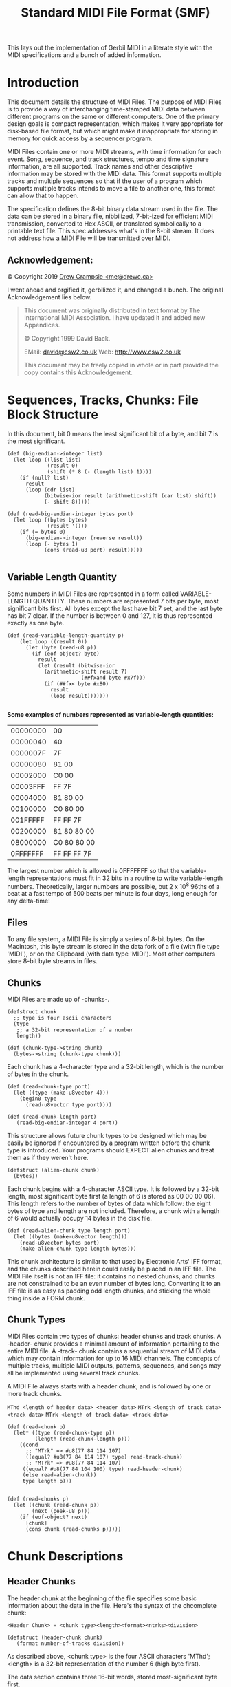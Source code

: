 #+TITLE: Standard MIDI File Format (SMF)

This lays out the implementation of Gerbil MIDI in a literate style with the
MIDI specifications and a bunch of added information.

* Introduction
   :PROPERTIES:
   :CUSTOM_ID: introduction
   :END:

This document details the structure of MIDI Files. The purpose of MIDI
Files is to provide a way of interchanging time-stamped MIDI data
between different programs on the same or different computers. One of
the primary design goals is compact representation, which makes it very
appropriate for disk-based file format, but which might make it
inappropriate for storing in memory for quick access by a sequencer
program.

MIDI Files contain one or more MIDI streams, with time information for
each event. Song, sequence, and track structures, tempo and time
signature information, are all supported. Track names and other
descriptive information may be stored with the MIDI data. This format
supports multiple tracks and multiple sequences so that if the user of a
program which supports multiple tracks intends to move a file to another
one, this format can allow that to happen.

The specification defines the 8-bit binary data stream used in the file.
The data can be stored in a binary file, nibbilized, 7-bit-ized for
efficient MIDI transmission, converted to Hex ASCII, or translated
symbolically to a printable text file. This spec addresses what's in the
 8-bit stream. It does not address how a MIDI File will be transmitted
over MIDI.


** Acknowledgement:
    :PROPERTIES:
    :CUSTOM_ID: acknowledgement
    :END:
© Copyright 2019 [[mailto:me@drewc.ca][Drew Crampsie <me@drewc.ca>]]

I went ahead and orgified it, gerbilized it, and changed a bunch. The original
Acknowledgement lies below.

#+BEGIN_QUOTE
This document was originally distributed in text format by The International
MIDI Association. I have updated it and added new Appendices.

© Copyright 1999 David Back.
 
EMail: [[mailto:david@csw2.co.uk][david@csw2.co.uk]] Web: [[http://www.csw2.co.uk/][http://www.csw2.co.uk]]

This document may be freely copied in whole or in part provided the copy
contains this Acknowledgement.
#+END_QUOTE

* Sequences, Tracks, Chunks: File Block Structure
  :PROPERTIES:
  :CUSTOM_ID: sequences-tracks-chunks-file-block-structure
  :END:

In this document, bit 0 means the least significant bit of a byte, and
bit 7 is the most significant. 

#+NAME: big-endian
#+BEGIN_SRC gerbil
  (def (big-endian->integer list)
    (let loop ((list list)
               (result 0)
               (shift (* 8 (- (length list) 1))))
      (if (null? list)
        result
        (loop (cdr list)
              (bitwise-ior result (arithmetic-shift (car list) shift))
              (- shift 8)))))

  (def (read-big-endian-integer bytes port)
    (let loop ((bytes bytes)
               (result '()))
      (if (= bytes 0)
        (big-endian->integer (reverse result))
        (loop (- bytes 1)
              (cons (read-u8 port) result)))))

#+END_SRC

** Variable Length Quantity
   :PROPERTIES:
   :CUSTOM_ID: variable-length-quantity
   :END:

Some numbers in MIDI Files are represented in a form called
VARIABLE-LENGTH QUANTITY. These numbers are represented 7 bits per byte,
most significant bits first. All bytes except the last have bit 7 set,
and the last byte has bit 7 clear. If the number is between 0 and 127,
it is thus represented exactly as one byte.

#+NAME: read-variable-length-quantity
#+BEGIN_SRC gerbil
(def (read-variable-length-quantity p)
    (let loop ((result 0))
      (let (byte (read-u8 p))
        (if (eof-object? byte)
          result
          (let (result (bitwise-ior
            (arithmetic-shift result 7)
                        (##fxand byte #x7f)))
            (if (##fx< byte #x80)
              result
              (loop result)))))))

#+END_SRC

*Some examples of numbers represented as variable-length quantities:*

| 00000000   | 00            |
| 00000040   | 40            |
| 0000007F   | 7F            |
| 00000080   | 81 00         |
| 00002000   | C0 00         |
| 00003FFF   | FF 7F         |
| 00004000   | 81 80 00      |
| 00100000   | C0 80 00      |
| 001FFFFF   | FF FF 7F      |
| 00200000   | 81 80 80 00   |
| 08000000   | C0 80 80 00   |
| 0FFFFFFF   | FF FF FF 7F   |

The largest number which is allowed is 0FFFFFFF so that the
variable-length representations must fit in 32 bits in a routine to
write variable-length numbers. Theoretically, larger numbers are
possible, but 2 x 10^{8} 96ths of a beat at a fast tempo of 500 beats
per minute is four days, long enough for any delta-time!


** Files
   :PROPERTIES:
   :CUSTOM_ID: files
   :END:

To any file system, a MIDI File is simply a series of 8-bit bytes. On
the Macintosh, this byte stream is stored in the data fork of a file
(with file type 'MIDI'), or on the Clipboard (with data type 'MIDI').
Most other computers store 8-bit byte streams in files.

** Chunks
   :PROPERTIES:
   :CUSTOM_ID: chunks
   :END:

MIDI Files are made up of -chunks-.

#+NAME: chunk-struct
#+BEGIN_SRC gerbil
  (defstruct chunk
    ;; type is four ascii characters
    (type
     ;; a 32-bit representation of a number
     length))

  (def (chunk-type->string chunk)
    (bytes->string (chunk-type chunk)))
#+END_SRC

Each chunk has a 4-character type and a 32-bit length, which is the number of
bytes in the chunk. 

#+NAME: read-chunk-length-and-type
#+BEGIN_SRC gerbil
  (def (read-chunk-type port)
    (let ((type (make-u8vector 4)))
      (begin0 type
        (read-u8vector type port))))

  (def (read-chunk-length port)
     (read-big-endian-integer 4 port))
#+END_SRC

This structure allows future chunk types to be designed
which may be easily be ignored if encountered by a program written before the
chunk type is introduced. Your programs should EXPECT alien chunks and treat
them as if they weren't here.

#+NAME: alien-chunk
#+BEGIN_SRC gerbil
  (defstruct (alien-chunk chunk)
    (bytes))
#+END_SRC

Each chunk begins with a 4-character ASCII type. It is followed by a 32-bit
length, most significant byte first (a length of 6 is stored as 00 00 00 06).
This length refers to the number of bytes of data which follow: the eight bytes
of type and length are not included. Therefore, a chunk with a length of 6 would
actually occupy 14 bytes in the disk file.

#+NAME: read-alien-chunk
#+BEGIN_SRC gerbil
  (def (read-alien-chunk type length port)
    (let ((bytes (make-u8vector length)))
      (read-u8vector bytes port)
      (make-alien-chunk type length bytes)))
#+END_SRC

This chunk architecture is similar to that used by Electronic Arts' IFF
format, and the chunks described herein could easily be placed in an IFF
file. The MIDI File itself is not an IFF file: it contains no nested
chunks, and chunks are not constrained to be an even number of bytes
long. Converting it to an IFF file is as easy as padding odd length
chunks, and sticking the whole thing inside a FORM chunk.


** Chunk Types
   :PROPERTIES:
   :CUSTOM_ID: chunk-types
   :END:

MIDI Files contain two types of chunks: header chunks and track chunks.
A -header- chunk provides a minimal amount of information pertaining to
the entire MIDI file. A -track- chunk contains a sequential stream of
MIDI data which may contain information for up to 16 MIDI channels. The
concepts of multiple tracks, multiple MIDI outputs, patterns, sequences,
and songs may all be implemented using several track chunks.

A MIDI File always starts with a header chunk, and is followed by one or
more track chunks.

~MThd <length of header data> <header data>~
~MTrk <length of track data> <track data>~
~MTrk <length of track data> <track data>~

#+NAME: read-chunk
#+BEGIN_SRC gerbil 
  (def (read-chunk p)
    (let* ((type (read-chunk-type p))
           (length (read-chunk-length p)))
      ((cond
        ;; "MTrk" => #u8(77 84 114 107)
        ((equal? #u8(77 84 114 107) type) read-track-chunk)
        ;; "MTrk" => #u8(77 84 114 107)
       ((equal? #u8(77 84 104 100) type) read-header-chunk)
       (else read-alien-chunk))
       type length p)))


  (def (read-chunks p)
    (let ((chunk (read-chunk p))
          (next (peek-u8 p)))
      (if (eof-object? next)
        [chunk]
        (cons chunk (read-chunks p)))))
#+END_SRC

* Chunk Descriptions
  :PROPERTIES:
  :CUSTOM_ID: chunk-descriptions
  :END:

  
** Header Chunks
   :PROPERTIES:
   :CUSTOM_ID: header-chunks
   :END:

The header chunk at the beginning of the file specifies some basic
information about the data in the file. Here's the syntax of the
chcomplete chunk:

#+BEGIN_SRC bnf
<Header Chunk> = <chunk type><length><format><ntrks><division>
#+END_SRC

#+NAME: header-chunk
#+BEGIN_SRC gerbil
  (defstruct (header-chunk chunk)
     (format number-of-tracks division)) 
#+END_SRC

As described above, <chunk type> is the four ASCII characters 'MThd';
<length> is a 32-bit representation of the number 6 (high byte first).

The data section contains three 16-bit words, stored most-significant
byte first.

The first word, <format>, specifies the overall organisation of the
file. Only three values of <format> are specified:

0-the file contains a single multi-channel track\\
1-the file contains one or more simultaneous tracks (or MIDI outputs) of
a sequence\\
2-the file contains one or more sequentially independent single-track
patterns

More information about these formats is provided below.

The next word, <ntrks>, is the number of track chunks in the file. It
will always be 1 for a format 0 file.

The third word, <division>, specifies the meaning of the delta-times. It
has two formats, one for metrical time, and one for time-code-based
time:

+--------+------------------------+-----------------+
| bit 15 | bits 14 thru 8         | bits 7 thru 0   |
+--------+------------------------+-----------------+
|      0 | ticks per quarter-note                   |
+--------+------------------------+-----------------+
|      1 | negative SMPTE format  | ticks per frame |
+--------+------------------------+-----------------+

If bit 15 of <division> is zero, the bits 14 thru 0 represent the number
of delta time "ticks" which make up a quarter-note. For instance, if
division is 96, then a time interval of an eighth-note between two
events in the file would be 48.

If bit 15 of <division> is a one, delta 48times in a file correspond to
subdivisions of a second, in a way consistent with SMPTE and MIDI Time
ode. Bits 14 thru 8 contain one of the four values -24, -25, -29, or
-30, corresponding to the four standard SMPTE and MIDI Time Code formats
(-29 corresponds to 30 drop frame), and represents the number of frames
per second. These negative numbers are stored in two's compliment form.
The second byte (stored positive) is the resolution within a frame:
typical values may be 4 (MIDI Time Code resolution), 8, 10, 80 (bit
resolution), or 100. This stream allows exact specifications of
time-code-based tracks, but also allows millisecond-based tracks by
specifying 25 frames/sec and a resolution of 40 units per frame. If the
events in a file are stored with a bit resolution of thirty-frame time
code, the division word would be E250 hex.


#+NAME: read-header-chunk
#+BEGIN_SRC gerbil
  (def (read-header-chunk type length p)
    (let* ((format (read-big-endian-integer 2 p))
           (number-of-tracks (read-big-endian-integer 2 p))
           (division (read-big-endian-integer 2 p)))
      ;; Also, more parameters may be added to the MThd chunk in the future: it is
      ;; important to read and honour the length, even if it is longer than 6.
      ;; We'll throw any extras away.
      (when (> length 6)
        (for ((x (in-range (- length 6))))
          (read-u8 p)))
      (make-header-chunk type length format number-of-tracks division)))

#+END_SRC

** MIDI File Formats 0,1 and 2
   :PROPERTIES:
   :CUSTOM_ID: midi-file-formats-01-and-2
   :END:

#+NAME: midi-file-struct
#+BEGIN_SRC gerbil
  (defstruct SMF-file 
    (;; a single chunk
     header
     ;; a list of chunks
     tracks))

  (def (read-SMF-file from)
    (if (port? from)
      (let ((header (read-chunk from))
            (tracks (read-chunks from)))
        (make-SMF-file header tracks))
      (call-with-input-file from read-SMF-file)))

  (def (SMF-file-track-ref file n)
    (list-ref (SMF-file-tracks file) n))

#+END_SRC

A Format 0 file has a header chunk followed by one track chunk. It is
the most interchangeable representation of data. It is very useful for a
simple single-track player in a program which needs to make synthesisers
make sounds, but which is primarily concerned with something else such
as mixers or sound effect boxes. It is very desirable to be able to
produce such a format, even if your program is track-based, in order to
work with these simple programs.

A Format 1 or 2 file has a header chunk followed by one or more track
chunks. programs which support several simultaneous tracks should be
able to save and read data in format 1, a vertically one dimensional
form, that is, as a collection of tracks. Programs which support several
independent patterns should be able to save and read data in format 2, a
horizontally one dimensional form. Providing these minimum capabilities
will ensure maximum interchangeability.

#+NAME: midi-file-struct
#+BEGIN_SRC gerbil
  (def (SMF-file-format SMF-file)
      (header-chunk-format (SMF-file-header SMF-file)))
  (def (SMF-file-number-of-tracks SMF-file)
      (header-chunk-number-of-tracks (SMF-file-header SMF-file)))
  (def (SMF-file-division SMF-file)
      (header-chunk-division (SMF-file-header SMF-file)))

#+END_SRC

In a MIDI system with a computer and a SMPTE synchroniser which uses
Song Pointer and Timing Clock, tempo maps (which describe the tempo
throughout the track, and may also include time signature information,
so that the bar number may be derived) are generally created on the
computer. To use them with the synchroniser, it is necessary to transfer
them from the computer. To make it easy for the synchroniser to extract
this data from a MIDI File, tempo information should always be stored in
the first MTrk chunk. For a format 0 file, the tempo will be scattered
through the track and the tempo map reader should ignore the intervening
events; for a format 1 file, the tempo map must be stored as the first
track. It is polite to a tempo map reader to offer your user the ability
to make a format 0 file with just the tempo, unless you can use format
1.

#+NAME: midi-file-struct
#+BEGIN_SRC gerbil
  (def (SMF-file-tempo-map SMF-file)
    (case (SMF-file-format SMF-file)
      ((0 1) 
       (for/collect ((e (track-chunk-events (SMF-file-track-ref SMF-file 0))
                        when (let ((ee (MTrk-event-event e)))
                               (or (set-tempo? ee) (time-signature? ee)))))
         e))))
#+END_SRC

All MIDI Files should specify tempo and time signature. If they don't,
the time signature is assumed to be 4/4, and the tempo 120 beats per
minute. In format 0, these meta-events should occur at least at the
beginning of the single multi-channel track. In format 1, these
meta-events should be contained in the first track. In format 2, each of
the temporally independent patterns should contain at least initial time
signature and tempo information.

Format IDs to support other structures may be defined in the future. A
program encountering an unknown format ID may still read other MTrk
chunks it finds from the file, as format 1 or 2, if its user can make
sense of them and arrange them into some other structure if appropriate.
Also, more parameters may be added to the MThd chunk in the future: it
is important to read and honour the length, even if it is longer than 6.

#+NAME: midi-status-byte?
** Track Chunks
   :PROPERTIES:
   :CUSTOM_ID: track-chunks
   :END:

The track chunks (type MTrk) are where actual song data is stored. Each
track chunk is simply a stream of MIDI events (and non-MIDI events),
preceded by delta-time values. The format for Track Chunkts (described
below) is exactly the same for all three formats (0, 1, and 2: see
"Header Chunk" above) of MIDI Files.

Here is the syntax of an MTrk chunk (the + means "one or more": at least
one MTrk event must be present):

#+BEGIN_SRC bnf
<Track Chunk> = <chunk type><length><MTrk event>+
#+END_SRC

#+NAME: track-chunk
#+BEGIN_SRC gerbil
  (defstruct (track-chunk chunk)
    (events))
#+END_SRC

#+NAME: read-track-chunk
#+BEGIN_SRC gerbil
  (def (read-track-chunk type length p)
    (let (events (read-MTrk-events p))
      (make-track-chunk type length events)))
#+END_SRC

* MTrk event 

The syntax of an MTrk event is very simple:

<MTrk event> = <delta-time><event>

#+NAME: MTrk-event
#+BEGIN_SRC gerbil
  (defstruct MTrk-event
    (delta-time event))
#+END_SRC

#+NAME: read-MTrk-events
#+BEGIN_SRC gerbil

  ;; HACK: If there's ever an invalid-event in our midi file, which hopefully
  ;; never occurs but during hacking does until I make it valid, we cannot tell
  ;; the delta-time.

  ;; So, we'll pass one over, and keep on reading.

  (def (read-MTrk-event p (delta-time #f))
   (let ((delta-time (or delta-time (read-delta-time p)))
         (event (read-event p)))
     (make-MTrk-event delta-time event)))

  (def (read-MTrk-events p (delta-time #f))
    (def (%read delta-time)
      (let* ((MTrk-event (read-MTrk-event p delta-time))
             (event (MTrk-event-event MTrk-event)))
        (if (end-of-track? event)
          [MTrk-event]
          (cons MTrk-event
                (%read (if (invalid-event? event)
                           (MTrk-event-delta-time event)
                           #f))))))
    (parameterize ((current-running-status (current-running-status)))
      (%read delta-time)))
#+END_SRC

#+BEGIN_SRC gerbil
  (defmethod {print MTrk-event}
    (lambda (self)
      (printf "MTrk Time: ~A, ~A"
              (MTrk-delta-time self)
              (with-output-to-string
                "" (lambda () {print (MTrk-event self)})))))
#+END_SRC

<delta-time> is stored as a variable-length quantity. It represents the
amount of time before the following event. If the first event in a track
occurs at the very beginning of a track, or if two events occur
simultaneously, a delta-time of zero is used. Delta-times are always
present. (Not storing delta-times of 0 requires at least two bytes for
any other value, and most delta-times aren't zero.) Delta-time is in
some fraction of a beat (or a second, for recording a track with SMPTE
times), as specified in the header chunk.

#+NAME: read-delta-time 
#+BEGIN_SRC gerbil
  (def (read-delta-time p)
    (read-variable-length-quantity p))
#+END_SRC


* <event>'s 

 There are three main types of event that can occur within a MTrk chunk - MIDI,
 SysEx and Meta. Events are not all the same size - they use as many bytes as are
 necessary to describe each specific event.

#+BEGIN_SRC bnf
 <event> = <MIDI event> | <sysex event> | <meta-event>
#+END_SRC

#+NAME:event-struct
#+BEGIN_SRC gerbil 
  (defstruct event 
   (status-byte))
#+END_SRC
 
 The first byte of the event data (often referred to as the event's status byte,
 and identifiable by their having bit 7 set) identifies the event type.

#+NAME: status-byte?
 #+BEGIN_SRC gerbil
   (def (status-byte? byte)
     (<= #x80 byte))
 #+END_SRC

#+NAME: read-event
#+BEGIN_SRC gerbil


  (def (read-event p)
    (let* ((potential-status (peek-u8 p))
           (status-byte
            ;;If the first (status) byte is less than 128 (hex 80), this implies
            ;;that running status is in effect, and that this byte is actually the
            ;;first data byte (the status carrying over from the previous MIDI
            ;;event).
            (if (not (status-byte? potential-status))
              (current-running-status)
              ;; This can only be the case if the immediately previous event was
              ;; also a MIDI event, i.e. SysEx and Meta events interrupt (clear)
              ;; running status.
              (let ((byte (read-u8 p)))
                (begin0 byte
                  (new-current-running-status! byte))))))
      (cond 
       ;; First midi
       ((midi-status-byte? status-byte)

        (read-midi-event status-byte p))
       ;; Now META
       ((= status-byte #xff)
        (read-meta-event status-byte p))
       ;; Sysex
       ((or (= status-byte #xF0)
            (= status-byte #xF7))
        (read-sysex-event status-byte p))
       ;; Else
       (else 
        (read-invalid-event status-byte p)))))
#+END_SRC
 
** Midi events (status bytes 0x8n - 0xEn)
   :PROPERTIES:
   :CUSTOM_ID: all-midi-events
   :END:

  Midi events (status bytes 0x8n - 0xEn) Corresponding to the standard Channel
  MIDI messages, i.e. where 'n' is the MIDI channel (0 - 15). This status byte
  will be followed by 1 or 2 data bytes, as is usual for the particular MIDI
  message. Any valid Channel MIDI message can be included in a MIDI file.

#+NAME: midi-status-byte?
 #+BEGIN_SRC gerbil
 (def (midi-status-byte? byte)
   (and (<= #x80 byte) (<= byte #xEF)))
 #+END_SRC

  If the first (status) byte is less than 128 (hex 80), this implies that running
  status is in effect, and that this byte is actually the first data byte (the
  status carrying over from the previous MIDI event). This can only be the case
  if the immediately previous event was also a MIDI event, i.e. SysEx and Meta
  events interrupt (clear) running status.


 #+NAME: current-running-status
 #+BEGIN_SRC gerbil 
   (def current-running-status
     (make-parameter #f))
  #+END_SRC
  
 <MIDI event> is any MIDI channel message.

#+NAME: midi-event-table
| *Hex* | *Binary* | *Data*  | *Description*                                     |      |                                    |   |
|-------+----------+---------+---------------------------------------------------+------+------------------------------------+---|
| 8x    | 1000xxxx | /nn vv/ | Note off (key is released)                        |      |                                    |   |
|       |          |         |                                                   | /nn/ | note number                        |   |
|       |          |         |                                                   | /vv/ | velocity                           |   |
| 9x    | 1001xxxx | /nn vv/ | Note on (key is pressed)                          |      |                                    |   |
|       |          |         |                                                   | /nn/ | note number                        |   |
|       |          |         |                                                   | /vv/ | velocity                           |   |
| Ax    | 1010xxxx | /nn vv/ | Key after-touch                                   |      |                                    |   |
|       |          |         |                                                   | /nn/ | note number                        |   |
|       |          |         |                                                   | /vv/ | velocity                           |   |
| Bx    | 1011xxxx | /cc vv/ | Control Change                                    |      |                                    |   |
|       |          |         |                                                   | /cc/ | controller number                  |   |
|       |          |         |                                                   | /vv/ | new value                          |   |
| Cx    | 1100xxxx | /pp/    | Program (patch) change                            |      |                                    |   |
|       |          |         |                                                   | /pp/ | new program number                 |   |
| Dx    | 1101xxxx | /cc/    | Channel after-touch                               |      |                                    |   |
|       |          |         |                                                   | /cc/ | channel number                     |   |
| Ex    | 1110xxxx | /bb tt/ | Pitch wheel change (2000H is normal or no change) |      |                                    |   |
|       |          |         |                                                   | /bb/ | bottom (least sig) 7 bits of value |   |
|       |          |         |                                                   | /tt/ | top (most sig) 7 bits of value     |   |
|-------+----------+---------+---------------------------------------------------+------+------------------------------------+---|



#+NAME: midi-events
#+BEGIN_SRC gerbil
  (defstruct (midi-event event) ())

  (def (midi-event-status midi-event)
    (bitwise-and (event-status-byte midi-event) #xF0))

  (def (midi-event-channel midi-event)
    (bitwise-and (event-status-byte midi-event) #x0F))

  (defstruct (note-off midi-event)
    (number velocity))
  (defstruct (note-on midi-event)
    (number velocity))
  (defstruct (key-aftertouch midi-event)
    (note velocity))
  (defstruct (control-change midi-event)
    (controller value))
  (defstruct (program-change midi-event)
    (number))
  (defstruct (channel-aftertouch midi-event)
    (number))
  (defstruct (pitchwheel-change midi-event)
    (bottom top))
#+END_SRC

#+NAME: read-midi-event
#+BEGIN_SRC gerbil
  (def (read-midi-event status-byte p)
    (def (two-bytes maker)
      (let* ((one (read-u8 p)) (two (read-u8 p)))
        (maker status-byte one two)))
    (case  (bitwise-and status-byte #xF0)
      ;; | 8x    | 1000xxxx | /nn vv/ | Note off (key is released)      
      ((#x80) (two-bytes make-note-off))
      ;; | 9x    | 1001xxxx | /nn vv/ | Note on (key is pressed)   
      ((#x90) (two-bytes make-note-on))
      ;; | Ax    | 1010xxxx | /nn vv/ | Key after-touch
      ((#xA0) (two-bytes make-key-aftertouch))
      ;; | Bx    | 1011xxxx | /cc vv/ | Control Change
      ((#xB0) (two-bytes make-control-change))
      ;; | Cx    | 1100xxxx | /pp/    | Program (patch) change
      ((#xC0) (make-program-change status-byte (read-u8 p)))
      ;; | Dx    | 1101xxxx | /cc/    | Channel after-touch
      ((#xD0) (make-channel-aftertouch status-byte (read-u8 p)))
      ;; | Ex    | 1110xxxx | /bb tt/ | Pitch wheel change (2000H is normal or no change)
      ((#xE0) (two-bytes make-pitchwheel-change))
      ;; ELSE no soup for you!
      (else (error (format "Not a known midi event: #x~X" status-byte)))))
#+END_SRC

** SysEx events (status bytes 0xF0 and 0xF7) 

   There are a couple of ways in which system exclusive messages can be encoded -
   as a single message (using the 0xF0 status), or split into packets (using the
   0xF7 status). The 0xF7 status is also used for sending escape sequences.

 <sysex event> is used to specify a MIDI system exclusive message, either as one
 unit or in packets, or as an "escape" to specify any arbitrary bytes to be
 transmitted. A normal complete system exclusive message is stored in a MIDI File
 in this way:

 #+BEGIN_SRC bnf
 F0 <length> <bytes to be transmitted after F0>
 #+END_SRC

 The length is stored as a variable-length quantity. It specifies the
 number of bytes which follow it, not including the F0 or the length
 itself. For instance, the transmitted message F0 43 12 00 07 F7 would be
 stored in a MIDI File as F0 05 43 12 00 07 F7. It is required to include
 the F7 at the end so that the reader of the MIDI File knows that it has
 read the entire message.

 Another form of sysex event is provided which does not imply that an F0
 should be transmitted. This may be used as an "escape" to provide for
 the transmission of things which would not otherwise be legal, including
 system realtime messages, song pointer or select, MIDI Time Code, etc.
 This uses the F7 code:

 #+BEGIN_SRC bnf
 F7 <length> <all bytes to be transmitted>
 #+END_SRC

 #+NAME: sysex-event
 #+BEGIN_SRC gerbil
   (defstruct (sysex-event event)
    (bytes))

   (def (sysex-event-length sysex-event)
     (u8vector-length bytes))
 #+END_SRC

 #+NAME: read-sysex-event
 #+BEGIN_SRC gerbil
   (def (read-sysex-event status-byte p)
     (let* ((length (read-variable-length-quantity p))
            (bytes (make-u8vector length)))
       (read-u8vector bytes p)
       (make-sysex-event status-byte bytes)))

 #+END_SRC
 Unfortunately, some synthesiser manufacturers specify that their system
 exclusive messages are to be transmitted as little packets. Each packet
 is only part of an entire syntactical system exclusive message, but the
 times they are transmitted are important. Examples of this are the bytes
 sent in a CZ patch dump, or the FB-01's "system exclusive mode" in which
 microtonal data can be transmitted. The F0 and F7 sysex events may be
 used together to break up syntactically complete system exclusive
 messages into timed packets.

 An F0 sysex event is used for the first packet in a series -- it is a
 message in which the F0 should be transmitted. An F7 sysex event is used
 for the remainder of the packets, which do not begin with F0. (Of
 course, the F7 is not considered part of the system exclusive message).

 A syntactic system exclusive message must always end with an F7, even if
 the real-life device didn't send one, so that you know when you've
 reached the end of an entire sysex message without looking ahead to the
 next event in the MIDI File. If it's stored in one complete F0 sysex
 event, the last byte must be an F7. There also must not be any
 transmittable MIDI events in between the packets of a multi-packet
 system exclusive message. This principle is illustrated in the paragraph
 below.

 Here is a MIDI File of a multi-packet system exclusive message: suppose
 the bytes F0 43 12 00 were to be sent, followed by a 200-tick delay,
 followed by the bytes 43 12 00 43 12 00, followed by a 100-tick delay,
 followed by the bytes 43 12 00 F7, this would be in the MIDI File:

 | F0 03 43 12 00            |                       |
 | 81 48                     | 200-tick delta time   |
 | F7 06 43 12 00 43 12 00   |                       |
 | 64                        | 100-tick delta time   |
 | F7 04 43 12 00 F7         |                       |

 When reading a MIDI File, and an F7 sysex event is encountered without a
 preceding F0 sysex event to start a multi-packet system exclusive
 message sequence, it should be presumed that the F7 event is being used
 as an "escape". In this case, it is not necessary that it end with an
 F7, unless it is desired that the F7 be transmitted.

  
** Meta events (status byte 0xFF)
  
 These contain additional information which would not be in the MIDI data
stream itself. E.g. TimeSig, KeySig, Tempo, TrackName, Text, Marker, Special,
EOT (End of Track) events being some of the most common.

  <meta-event> specifies non-MIDI information useful to this format or to
  sequencers, with this syntax:

 #+BEGIN_SRC bnf
 FF <type> <length> <bytes>
 #+END_SRC

 #+NAME: meta-event
 #+BEGIN_SRC gerbil
   (defstruct (meta-event event)
     (type bytes))

   (def (meta-event-length meta-event)
     (u8vector-length (meta-event-bytes meta-event)))


   ;; This is simple.
   ;; (def-event-bytes foo bar baz) => (def (foo-bar foo) (u8vector-ref foo 0))
   ;; Same thing for set!

   (defsyntax (def-meta-event-bytes stx)
     (def (%def-event-bytes name args)
     (cons 'begin  
           (for/fold (d []) (n (in-range (length args)))
             (cons* `(def (,(string->symbol (format "~A-~A" name (list-ref args n))) ,name)
                       (u8vector-ref (meta-event-bytes ,name) ,n))
                    `(def (,(string->symbol (format "~A-~A-set!" name (list-ref args n))) ,name val)
                       (u8vector-set! (meta-event-bytes ,name) ,n val))
                    d))))
     (syntax-case stx ()
       ((macro name . args)
        (let* ((n (syntax->datum #'name))
               (bs (syntax->datum #'args))
               (new-beginning (%def-event-bytes n bs)))
          (with-syntax ((begin-event (datum->syntax #'macro new-beginning)))
            #'begin-event))))) 
 #+END_SRC

 All meta-events begin with FF, then have an event type byte (which is
 always less than 128), and then have the length of the data stored as a
 variable-length quantity, and then the data itself. If there is no data,
 the length is 0. As with chunks, future meta-events may be designed
 which may not be known to existing programs, so programs must properly
 ignore meta-events which they do not recognise, and indeed should expect
 to see them. 

#+NAME: unknown-meta-event
#+BEGIN_SRC gerbil
 (defstruct (unknown-meta-event meta-event) ())
#+END_SRC

 Programs must never ignore the length of a meta-event which
 they do not recognise, and they shouldn't be surprised if it's bigger
 than expected. If so, they must ignore everything past what they know
 about. However, they must not add anything of their own to the end of
 the meta- event. 

 #+NAME: read-meta-event
 #+BEGIN_SRC gerbil
   (def (read-meta-event status-byte p)
     (let* ((type (read-u8 p))
            (length (read-variable-length-quantity p))
            (bytes (make-u8vector length)))
       (read-u8vector bytes p)
       ((case type 
          ;;Meta-event types 01 through 0F are reserved for various types of text
          ;;events, each of which meets the specification of text events:

          ;; #xFF type length text

          ((#x01 #x02 #x03 #x04 #x05 #x06 #x07 #x08
                 #x09 #x0A #x0B #x0C #x0D #x0E #x0F)
           construct-text-event)
          ((#x7F) make-sequencer-specific)
          ((#x2f) make-end-of-track)
          ((#x51) make-set-tempo)
          ((#x58) make-time-signature)
          ((#x59) make-key-signature)
        (else make-unknown-meta-event)) 
        status-byte type bytes)))

 #+END_SRC

 Sysex events and meta events cancel any running status
 which was in effect. Running status does not apply to and may not be
 used for these messages.

 #+NAME: current-running-status
 #+BEGIN_SRC gerbil 
   (def (new-current-running-status! byte)
     (current-running-status
      (if (midi-status-byte? byte) byte #f)))
  #+END_SRC
 
*** Known Meta-Events
    :PROPERTIES:
    :CUSTOM_ID: meta-events
    :END:

 A few meta-events are defined herein. It is not required for every
 program to support every meta-event.

 In the syntax descriptions for each of the meta-events a set of
 conventions is used to describe parameters of the events. The FF which
 begins each event, the type of each event, and the lengths of events
 which do not have a variable amount of data are given directly in
 hexadecimal. A notation such as dd or se, which consists of two
 lower-case letters, mnemonically represents an 8-bit value. Four
 identical lower-case letters such as wwww mnemonically refer to a 16-bit
 value, stored most-significant-byte first. Six identical lower-case
 letters such as tttttt refer to a 24-bit value, stored
 most-significant-byte first. The notation len refers to the length
 portion of the meta-event syntax, that is, a number, stored as a
 variable- length quantity, which specifies how many bytes (possibly
 text) data were just specified by the length.

 In general, meta-events in a track which occur at the same time may
 occur in any order. If a copyright event is used, it should be placed as
 early as possible in the file, so it will be noticed easily. Sequence
 Number and Sequence/Track Name events, if present, must appear at time
 0. An end-of- track event must occur as the last event in the track.


**** *FF 00 02 Sequence Number*
 This optional event, which must occur at the beginning of a track,
 before any nonzero delta-times, and before any transmittable MIDI
 events, specifies the number of a sequence. In a format 2 MIDI File, it
 is used to identify each "pattern" so that a "song" sequence using the
 Cue message can refer to the patterns. If the ID numbers are omitted,
 the sequences' locations in order in the file are used as defaults. In a
 format 0 or 1 MIDI File, which only contain one sequence, this number
 should be contained in the first (or only) track. If transfer of several
 multitrack sequences is required, this must be done as a group of format
 1 files, each with a different sequence number.

**** ~01 through 0F~ Text Events

     #+BEGIN_QUOTE
    Meta-event types 01 through 0F are reserved for various types of text
    events, each of which meets the specification of text events.
     #+END_QUOTE

***** ~01~ Text Event

  *FF 01 len text Text Event*

 #+NAME: text-meta-event
 #+BEGIN_SRC gerbil
   (defstruct (text-event meta-event) ())

   (def (text-event->string meta-event)
     (bytes->string (meta-event-bytes meta-event)))

 #+END_SRC
     
  Any amount of text describing anything. It is a good idea to put a text
  event right at the beginning of a track, with the name of the track, a
  description of its intended orchestration, and any other information
  which the user wants to put there. Text events may also occur at other
  times in a track, to be used as lyrics, or descriptions of cue points.
  The text in this event should be printable ASCII characters for maximum
  interchange. However, other character codes using the high-order bit may
  be used for interchange of files between different programs on the same
  computer which supports an extended character set. Programs on a
  computer which does not support non-ASCII characters should ignore those
  characters.

  Meta-event types 01 through 0F are reserved for various types of text
  events, each of which meets the specification of text events (above) but
  is used for a different purpose.


 #+NAME: text-meta-event
 #+BEGIN_SRC gerbil
   (def text-events
       [[01 . "Text"]
        [02 . "Copyright Notice"]
        [03 . "Sequence/Track Name"]
        [04 . "Instrument Name"]
        [05 . "Lyric"]
        [06 . "Marker"]
        [07 . "Cue Point"]])

   (def (text-event-description text-event)
     (let ((string (assoc (meta-event-type text-event) text-events eqv?)))
       (if string (cdr string) (number->string (meta-event-type text-event)))))

   (defstruct (unknown-text-event text-event) ())

   (def (construct-text-event FF type bytes)
    ((case type
       ((#x01) make-text-event)
       ((#x03) make-track-name)
       ((#x05) make-lyric)
       (else make-unknown-text-event))
     FF type bytes))
 #+END_SRC

   
***** ~02~ Copyright Notice

  *FF 02 len text Copyright Notice*
  
  Contains a copyright notice as printable ASCII text. The notice should
  contain the characters (C), the year of the copyright, and the owner of the
  copyright. If several pieces of music are in the same MIDI File, all of the
  copyright notices should be placed together in this event so that it will
  be at the beginning of the file. This event should be the first event in
  the track chunk, at time 0.

    
***** ~03~ Sequence/Track Name

       *FF 03 len text Sequence/Track Name*
     
  If in a format 0 track, or the first track in a format 1 file, the name
  of the sequence. Otherwise, the name of the track.

  #+NAME: track-name-meta-event
  #+BEGIN_SRC gerbil
   (defstruct (track-name text-event) ())
  #+END_SRC
  
  #+NAME: SMF-file-sequence-name 
  #+BEGIN_SRC gerbil
    (def (SMF-file-sequence-name SMF-file)
      (track-chunk-track-name (SMF-file-track-ref SMF-file 0)))
  #+END_SRC
  
  #+NAME: track-chunk-track-name 
  #+BEGIN_SRC gerbil
    (def (track-chunk-track-name track-chunk)
      (let (e (find (lambda (e) (track-name? (MTrk-event-event e)))
                    (track-chunk-events track-chunk)))
        (if e
          (text-event->string (MTrk-event-event e))
          #f)))
  #+END_SRC

 
***** TODO *FF 04 len text Instrument Name*\\
  A description of the type of instrumentation to be used in that track.
  May be used with the MIDI Prefix meta-event to specify which MIDI
  channel the description applies to, or the channel may be specified as
  text in the event itself.

***** ~05~ Lyric
  *FF 05 len text Lyric*
  A lyric to be sung. Generally, each syllable will be a separate lyric
  event which begins at the event's time.
#+NAME: lyric-meta-event
  #+BEGIN_SRC gerbil
(defstruct (lyric text-event) ())
  #+END_SRC
  
***** TODO *FF 06 len text Marker*\\
  Normally in a format 0 track, or the first track in a format 1 file. The
  name of that point in the sequence, such as a rehearsal letter or
  section name ("First Verse", etc.)

***** TODO *FF 07 len text Cue Point*\\
  A description of something happening on a film or video screen or stage
  at that point in the musical score ("Car crashes into house", "curtain
  opens", "she slaps his face", etc.)



**** *FF 20 01 cc MIDI Channel Prefix*
The MIDI channel (0-15) contained in this event may be used to associate
a MIDI channel with all events which follow, including System exclusive
and meta-events. This channel is "effective" until the next normal MIDI
event (which contains a channel) or the next MIDI Channel Prefix
meta-event. If MIDI channels refer to "tracks", this message may be put
into a format 0 file, keeping their non-MIDI data associated with a
track. This capability is also present in Yamaha's ESEQ file format.

**** ~2F~ End of Track

 *FF 2F 00 End of Track*
 
This event is not optional. It is included so that an exact ending point
may be specified for the track, so that an exact length is defined,
which is necessary for tracks which are looped or concatenated.

 #+NAME: end-of-track-meta-event
 #+BEGIN_SRC gerbil
   (defstruct (end-of-track meta-event) ())
 #+END_SRC

**** ~51~ Set Tempo (in microseconds per MIDI quarter-note)

*FF 51 03 tttttt Set Tempo (in microseconds per MIDI quarter-note)*

 This event indicates a tempo change. Another way of putting
 "microseconds per quarter-note" is "24ths of a microsecond per MIDI
 clock". Representing tempos as time per beat instead of beat per time
 allows absolutely exact long-term synchronisation with a time-based sync
 protocol such as SMPTE time code or MIDI time code. The amount of
 accuracy provided by this tempo resolution allows a four-minute piece at
 120 beats per minute to be accurate within 500 usec at the end of the
 piece. Ideally, these events should only occur where MIDI clocks would
 be located -- this convention is intended to guarantee, or at least
 increase the likelihood, of compatibility with other synchronisation
 devices so that a time signature/tempo map stored in this format may
 easily be transferred to another device.
 
#+NAME: set-tempo-meta-event
 #+BEGIN_SRC gerbil
  (defstruct (set-tempo meta-event) ())

  (def (set-tempo-microseconds meta-event)
    (def (big-endian->integer list)
      (let loop ((list list)
                 (result 0)
                 (shift (* 8 (- (length list) 1))))
        (if (null? list)
          result
          (loop (cdr list)
                (bitwise-ior result (arithmetic-shift (car list) shift))
                (- shift 8)))))
    (big-endian->integer
     (u8vector->list (meta-event-bytes meta-event))))
 #+END_SRC


**** *FF 54 05 hr mn se fr ff SMPTE Offset*
This event, if present, designates the SMPTE time at which the track
chunk is supposed to start. It should be present at the beginning of the
track, that is, before any nonzero delta-times, and before any
transmittable MIDI events. the hour must be encoded with the SMPTE
format, just as it is in MIDI Time Code. In a format 1 file, the SMPTE
Offset must be stored with the tempo map, and has no meaning in any of
the other tracks. The ff field contains fractional frames, in 100ths of
a frame, even in SMPTE-based tracks which specify a different frame
subdivision for delta-times.


**** ~58~ Time Signature*

*FF 58 04 nn dd cc bb Time Signature*

The time signature is expressed as four numbers. nn and dd represent the
numerator and denominator of the time signature as it would be notated.
The denominator is a negative power of two: 2 represents a quarter-note,
3 represents an  eighth-note, etc. The cc parameter expresses the number
of MIDI clocks in a metronome click. The bb parameter expresses the
number of notated 32nd-notes in a MIDI quarter-note (24 MIDI clocks).
This was added because there are already multiple programs which allow a
user to specify that what MIDI thinks of as a quarter-note (24 clocks)
is to be notated as, or related to in terms of, something else.

#+NAME: time-signature-meta-event
#+BEGIN_SRC gerbil
  (defstruct (time-signature meta-event) ())

  (def-meta-event-bytes time-signature
    numerator denominator pulses-per-quarter 32nd-per-click)

  (def (time-signature-beats time-signature)
    (time-signature-numerator time-signature))

  (def (time-signature-bars time-signature)
    (denominator (expt 2 (* (time-signature-denominator time-signature) -1))))
#+END_SRC

Therefore, the complete event for 6/8 time, where the metronome clicks
every three eighth-notes, but there are 24 clocks per quarter-note, 72
to the bar, would be (in hex):

FF 58 04 06 03 24 08

That is, 6/8 time (8 is 2 to the 3rd power, so this is 06 03), 36 MIDI
clocks per dotted-quarter (24 hex!), and eight notated 32nd-notes per
quarter-note.



**** ~59~  sf mi Key Signature*

#+NAME: key-signature-meta-event
#+BEGIN_SRC gerbil
  (defstruct (key-signature meta-event) ())

  (def-meta-event-bytes key-signature
    displacement MI)

  (def key-signature-info
    '((7 "7 sharps" "C#" "A#")
      (6 "6 sharps" "F#" "D#")
      (5 "5 sharps" "B" "G#")
      (4 "4 sharps" "E" "C#")
      (3 "3 sharps" "A" "F#")
      (2 "2 sharps" "D" "B")
      (1 "1 sharp" "G" "E")
      (0 "" "C" "A")
      (-1 "1 flat" "F" "D")
      (-2 "2 flats" "Bb" "G")
      (-3 "3 flats" "Eb" "C")
      (-4 "4 flats" "Ab" "F")
      (-5 "5 flats" "Db" "Bb")
      (-6 "6 flats" "Gb" "Eb")
      (-7 "7 flats" "Cb" "Ab")))

  (def (key-signature-notation ks)
    (let (i (assoc (key-signature-displacement ks) key-signature-info eqv?))
      (cadr i)))

  (def (key-signature-note ks)
    (let (i (assoc (key-signature-displacement ks) key-signature-info eqv?))
      ((if (= (key-signature-MI ks) 0)
         caddr
         cadddr) i)))

  (def (key-signature-type ks)
    (if (= (key-signature-MI ks) 0)
      "Major"
      "Minor"))

#+END_SRC

 *FF 59 02 sf mi Key Signature*
sf = -7: 7 flats\\
sf = -1: 1 flat\\
sf = 0: key of C\\
sf = 1: 1 sharp\\
sf = 7: 7 sharps\\

mi = 0: major key\\
mi = 1: minor key\\

**** ~7F~ Sequencer Specific Meta-Event

 
 *FF 7F len data Sequencer Specific Meta-Event*

 #+NAME: sequencer-specific-meta-event
 #+BEGIN_SRC gerbil
   (defstruct (sequencer-specific meta-event) ())
 #+END_SRC
 Special requirements for particular sequencers may use this event type:
  the first byte or bytes of data is a manufacturer ID (these are one
  byte, or if the first byte is 00, three bytes). As with MIDI System
  Exclusive, manufacturers who define something using this meta-event
  should publish it so that others may be used by a sequencer which elects
  to use this as its only file format; sequencers with their established
  feature-specific formats should probably stick to the standard features
  when using this format.



  
** Invalid SMF events

  Note that the status bytes associated with System Common messages (0xF1 to
  0xF6 inclusive) and System Real Time messages (0xF8 to 0xFE inclusive) are not
  valid within a MIDI file. Generally none of these messages are relevant within
  a MIDI file, though for the rare occasion when you do need to include one, it
  should be embedded within a SysEx escape sequence.

  The main differences between the contents of a MIDI file and a live stream of
  MIDI data (i.e. flowing along a MIDI cable) are :

  In MIDI files, all events have an associated delta time value. In a MIDI data
  stream, events happen when they are received. System Common messages (0xF1 to
  0xF6 inclusive) and System Real Time messages (0xF8 to 0xFE inclusive) cannot
  normally occur within a MIDI file (though see escape sequences). As mentioned
  above, within a MIDI file the System Reset status byte (0xFF) is used to
  signify a Meta event, hence Meta events are only found in MIDI files. 



#+NAME: invalid-event
#+BEGIN_SRC gerbil
  (defstruct (invalid-event event)
   (bytes))
#+END_SRC

#+NAME: read-invalid-event
#+BEGIN_SRC gerbil
(def (read-invalid-event status p)
    (def (%read-bytes)
      (let ((next (peek-u8 p)))
        (if (and (not (eof-object? next))
                 (not (status-byte? next)))
          (let ((byte (read-u8 p)))
            (cons byte (%read-bytes)))
          [])))
    (let ((bytes (%read-bytes)))
      (make-invalid-event status (list->u8vector (%read-bytes)))))
#+END_SRC

#+NAME: track-event
#+BEGIN_SRC gerbil
  (defstruct (invalid-event track-event)
   (status bytes))

  (def (read-unknown-track-event time status p)
    (def (%read-bytes)
      (let ((next (peek-u8 p)))
        (if (and (not (eof-object? next))
                 (not (status-byte? next)))
          (let ((byte (read-u8 p)))
            (cons byte (%read-bytes)))
          [])))
    (let ((bytes (%read-bytes)))
      (make-unknown-track-event time status (list->u8vector (%read-bytes)))))


  (defmethod {print unknown-track-event}
    (lambda (self)
      (printf "Unknown ~X ~A ~%"
              (unknown-track-event-status self)
              (unknown-track-event-bytes self))))
#+END_SRC

#+NAME: midi-event
#+BEGIN_SRC gerbil
  (defstruct (midi-event event) ())

  (def (midi-event-status midi-event)
    )(bitwise-and (event-status-byte midi-event) #xF0)

  (def (midi-event-channel midi-event)
    (bitwise-and (event-status-byte midi-event) #x0F))

  (defstruct (note-off midi-event)
    (number velocity))
  (defstruct (note-on midi-event)
    (number velocity))
  (defstruct (key-aftertouch midi-event)
    (note velocity))
  (defstruct (control-change midi-event)
    (controller value))
  (defstruct (program-change midi-event)
    (number))
  (defstruct (channel-aftertouch midi-event)
    (number))
  (defstruct (pitchwheel-change midi-event)
    (bottom top))

  (def (read-midi-event status-byte p)
    (def (two-bytes maker)
      (let* ((one (read-u8 p)) (two (read-u8 p)))
        (maker status-byte one two)))
      (case  (bitwise-and status-byte #xF0)
        ;; | 8x    | 1000xxxx | /nn vv/ | Note off (key is released)      
        ((#x80) (two-bytes make-note-off))
        ;; | 9x    | 1001xxxx | /nn vv/ | Note on (key is pressed)   
        ((#x90) (two-bytes make-note-on))
        ;; | Ax    | 1010xxxx | /nn vv/ | Key after-touch
        ((#xA0) (two-bytes make-key-aftertouch))
        ;; | Bx    | 1011xxxx | /cc vv/ | Control Change
        ((#xB0) (two-bytes make-control-change))
        ;; | Cx    | 1100xxxx | /pp/    | Program (patch) change
        ((#xC0) (make-patch-change status-byte (read-u8)))
        ;; | Dx    | 1101xxxx | /cc/    | Channel after-touch
        ((#xD0) (make-channel-aftertouch status-byte (read-u8)))
        ;; | Ex    | 1110xxxx | /bb tt/ | Pitch wheel change (2000H is normal or no change)
        ((#xE0) (two-bytes make-pitch-wheel-change))
        (else (error (format "Not a known midi event: #x~X" status-byte)))))

  
  (def (read-midi-event delta-time p)
    (let* ((status (peek-u8 p))
           (status
            (begin (when (>= status #x80)
                     (current-running-status (read-u8 p)))
                   (current-running-status))))
      (cond ((between-or-=? #x80 status #x8F)
              (let* ((n (read-u8 p))
                     (v (read-u8 p)))
                (make-note-off delta-time status n v)))
            ((between-or-=? #x90 status #x9F)
              (let* ((n (read-u8 p))
                     (v (read-u8 p)))
                (make-note-on delta-time status n v)))
            ((between-or-=? #xA0 status #xAF)
             (let* ((n (read-u8 p))
                    (v (read-u8 p)))
               (make-key-aftertouch delta-time status n v)))
            ((between-or-=? #xB0 status #xBF)
             (let* ((n (read-u8 p))
                    (v (read-u8 p)))
               (make-control-change delta-time status n v)))
            ((between-or-=? #xC0 status #xCF)
             (let* ((pp (read-u8 p)))
               (make-patch-change delta-time status pp)))
             ((between-or-=? #xD0 status #xDF)
              (let* ((cc (read-u8 p)))
                (make-channel-aftertouch delta-time status cc)))
              ((between-or-=? #xE0 status #xEF)
               (let* ((bb (read-u8 p))
                      (tt (read-u8 p)))
                (make-pitch-wheel-change delta-time status bb tt)))
            (else (error (format "Not a known midi event: #x~X" status))))))







#+END_SRC
* Testing Midi Files

To make sure our reader works, it must be tested, and we have bug spray at the
ready. This may also serve as a good example of how to use this library. We
shall see.

#+BEGIN_SRC gerbil
  (import :drewc/midi/SMF-test)

  (def (list-test-files (path "

#+END_SRC
#+NAME: global-test-file
#+BEGIN_SRC gerbil
  (def test-path "~/.gerbil/pkg/github.com/drewc/gerbil-midi/test/")


  (def (find-test-midi-files (path test-path) (ext ".mid"))
    (def (%fdir type f)
      (let (t (file-info-type (file-info f)))
        (if (equal? t type)
          f
          #f)))
    (def paths (map (cut path-expand <> path) (directory-files path)))
    (def files (filter (cut %fdir 'regular <>) paths))
    (def directories (filter (cut %fdir 'directory <>) paths))

    (apply append (filter (lambda (file) (equal? ext (path-extension file))) files)
           (map find-test-midi-files directories)))

  

  (def global-test-file (car (find-midi-test-files))
#+END_SRC

#+NAME: test-SMF-file
#+BEGIN_SRC gerbil
  (def (test-SMF-file (file global-test-file) (print? #t))
    (def SMF-file (read-SMF-file file))
    (def SMF-header (SMF-file-header SMF-file))

    (def (e? test e)
      (test (MTrk-event-event e)))

    ;;; We should have the same number of tracks as we were given.
    (test> (length (SMF-file-tracks SMF-file))
           => (header-chunk-number-of-tracks SMF-header))

    ;;; I'd love to see an alien chunk in our massive collection!
    (for ((t (SMF-file-tracks SMF-file)))
      (test> (not (alien-chunk? t)) => #t))


    (begin0 SMF-file
      (printf "Midi File ~A, format ~A, ~A tracks, Sequence name ~A~%"
              (path-strip-directory file)
              (SMF-file-format SMF-file)
              (SMF-file-number-of-tracks SMF-file)
              (SMF-file-sequence-name SMF-file))
      (for (n (in-range (SMF-file-number-of-tracks SMF-file)))
        (let* ((track (SMF-file-track-ref SMF-file n))
               (meta (filter (cut e? meta-event? <>)
                             (track-chunk-events track)))
               (sysex (filter (cut e? sysex-event? <>)
                              (track-chunk-events track)))
               (midi (filter (cut e? midi-event? <>)
                             (track-chunk-events track)))
               (invalid (filter (cut e? invalid-event? <>)
                                (track-chunk-events track))))
          (test> (null? invalid) =? #t
                 "Invalid Events ~A" invalid)


          (when print? (printf "--- Track ~A : ~A ----~%"
                               n (track-chunk-track-name track))
                (printf "~A Midi Events," (length midi))
                (printf "~A Sysex Events~%" (length sysex))
                (map print-event meta))))))

#+END_SRC

#+NAME: test-import
#+BEGIN_SRC gerbil
  (import :drewc/midi/reader 
          :drewc/midi/chunks
          :drewc/midi/events
          :drewc/midi/SMF
          :std/error
          :gerbil/gambit/os
          :gerbil/gambit
          :std/iter 
          :std/format
          :std/sugar
          :std/generic)
#+END_SRC


** Sequencer

I mean. c'mon, the entire reason behind this library is to make/play a sequence
of MIDI events. For testing, it will be fun.

This is a Format 0 file, with lyrics.
#+NAME: test-sequence 
#+BEGIN_SRC gerbil
  (def global-test-sequence-SMF-file "~/src/gerbil-midi/test/sultans/DIRE STRAITS.Sultans of swing K.mid")

#+END_SRC


#+NAME: test-sequence 
#+BEGIN_SRC gerbil 
  (def (delta-time-in-seconds delta-time microseconds-per-quarter-note ticks-per-quarter-note)
    (let* ((seconds-per-quarter-note (/ microseconds-per-quarter-note 1000000))
           (seconds-per-tick (/ seconds-per-quarter-note ticks-per-quarter-note)))
      (* delta-time seconds-per-tick)))

  (def (test-sequence (file global-test-sequence-SMF-file))
    (def SMF-file (test-SMF-file file #f))
    (def (e? test e) (test (MTrk-event-event e)))
    (def track0 (SMF-file-track-ref SMF-file 0))
    (def events (track-chunk-events track0))
    (def timesig (MTrk-event-event (find (cut e? time-signature? <>) events)))
    (def set-tempo (MTrk-event-event (find (cut e? set-tempo? <>) events)))

    (for ((l events))
      (let (wait (delta-time-in-seconds
                  (MTrk-event-delta-time l)
                  (set-tempo-microseconds set-tempo)
                  (header-chunk-division (SMF-file-header SMF-file))))
        (thread-sleep! wait)
        (if (lyric? (MTrk-event-event l))
          (printf "~1,5F: ~A~%" wait
                  (text-event->string (MTrk-event-event l)))
        
          (printf ".")))))
#+END_SRC
** The REPL is useful! 

#+BEGIN_SRC gerbil
  (for ((i '(:drewc/midi/events :drewc/midi/chunks  :drewc/midi/reader  :drewc/midi/SMF :drewc/midi/SMF-test))) (eval `(reload ,i)) (eval `(import ,i)))
#+END_SRC

#+BEGIN_SRC gerbil
(def (test-SMF-file (file global-test-file))
   

#+END_SRC
#+BEGIN_SRC gerbil
  (def global-test-file "~/src/gerbil-midi/test/By Joe Cocker - With A Little Help From My Friends.kar")
#+END_SRC
#+BEGIN_SRC gerbil
  (def global-test-file "~/src/gerbil-midi/test/By Joe Cocker - With A Little Help From My Friends.kar")
#+END_SRC

#+BEGIN_SRC gerbil
  (def global-test-file "/home/user/src/gerbil-midi/test/Dire Straits - Sultans Of Swing.kar")
#+END_SRC

A  ~test>~ macro will make it better.


#+NAME: test-macro
#+BEGIN_SRC gerbil 
  (defrules test> ()
    ((_ form => value format-args ...)
     (let ((expected value)
           (f 'form)
           (evaled form)
           (args (list format-args ...)))
       (if (equal? expected evaled)
         evaled
         (error (apply format (if (null? args)
                                (list "Test Failed ~A gave ~A,  != ~A" form evaled expected)
                                (if (null? (cdr args))
                                  (list (car args) form evaled expected)
                                  args))))))))
#+END_SRC

** Header Chunk

 Putting it all together, we have the following.
#+NAME: test-header-chunk
#+BEGIN_SRC gerbil
  (def (print-header-chunk chunk)
    (printf "Header Format ~A, ~A tracks, ~A division"
            (header-chunk-format chunk)
            (header-chunk-number-of-tracks chunk)
            (header-chunk-division chunk)))

  
  (def (test-header-chunk (file global-test-file))
    (print-header-chunk (test-read-header-chunk file))
    (test-read-first-file-chunk file)
    (test-second-chunk-is-track))

#+END_SRC

 First things first, we'll test the read on its own. We know the format must be
 0, 1, or 2, the type "MThd", and the length 6.

#+NAME: test-header-chunk
 #+BEGIN_SRC gerbil
   (def (test-read-header-chunk (file global-test-file))
     "=> header-chunk"
     (call-with-input-file file 
       (lambda (p)
       (let* ((type (read-chunk-type p))
              (length (read-chunk-length p))
              (header (read-header-chunk type length p))
              (format (header-chunk-format header)))
         (begin0 header
           (test> type => #u8(77 84 104 100))
           (test> length => 6)
           (test> (case format
                    ((0 1 2) #t)
                    (else #f))
                  => #t "Header Format is ~A, not 0, 1 or 2" format))))))
 #+END_SRC

 Beyond that, the very first chunk in a file must be a header chunk. Since we can
 read all chunks using one function, we'll make sure of that, and do the same tests.

#+NAME: test-header-chunk
 #+BEGIN_SRC gerbil 
   (def (test-read-first-file-chunk (file global-test-file))
     "=> header-chunk"
     (let (chunk (call-with-input-file file read-chunk))
           (begin0 chunk 
             (test> (header-chunk? chunk) => #t)  
             (test> (chunk-type->string chunk) => "MThd")
             (test> (chunk-length chunk) => 6)
             (test> (case (header-chunk-format chunk)
                      ((0 1 2) #t)
                      (else #f))
                    => #t
                    "Header Format is ~A, not 0, 1 or 2" (header-chunk-format chunk)))))
 #+END_SRC

Finally, for all MIDI files, the second chunk should start with "MTrk".

#+NAME: test-header-chunk
#+BEGIN_SRC gerbil
  (def (test-second-chunk-is-track (file global-test-file))
    "=> \"MTrk\" "
    (call-with-input-file file
      (lambda (p)
        (read-chunk p)
        (let (label 
               (bytes->string
                (list->u8vector (for/collect ((_ (in-range 4)))
                                  (read-u8 p)))))
          (begin0 label
            (test> label => "MTrk"))))))
#+END_SRC


** Track Chunks

#+NAME: test-read-chunks
#+BEGIN_SRC gerbil 
  (def (test-read-chunks (file global-test-file))
      "=> track-chunk"
      (call-with-input-file file
        (lambda (p)
          (printf "Testing File ~A " file)
          ;; header
          (print-header-chunk (read-chunk p))
          ;; first track
          (read-chunks p))))
#+END_SRC

** Aliens!
#+BEGIN_SRC gerbil
  (def (test-read-first-and-second-chunks-as-aliens (file "~/src/gerbil-midi/test/MIDI_sample.mid"))
    (call-with-input-file file
      (lambda (p)
        (let* ((type (read-chunk-type p))
               (length (read-chunk-length p))
               (header-chunk (read-alien-chunk type length p))
               (type (read-chunk-type p))
               (length (read-chunk-length p))
               (track-chunk (read-alien-chunk type length p)))

          ;; The first is always a header chunk of length 6
          (test> (chunk-type->string header-chunk) => "MThd")
          (test> (chunk-length header-chunk) => 6)
          (test> (u8vector-length (alien-chunk-bytes header-chunk))
                 => (chunk-length header-chunk))


          (test> (chunk-type->string track-chunk) => "MTrk")
          (test> (u8vector-length (alien-chunk-bytes track-chunk))
                 => (chunk-length track-chunk))

          (cons header-chunk track-chunk)))))
#+END_SRC

** Events 

We'll print info out so we know what they are.
#+NAME: print-events
#+BEGIN_SRC gerbil 
  (def (print-event event (nl #t))
    (begin0 event
      (try
       {print event}
       (catch (e) (display-exception e)))
      (when (midi-event? event) (set! nl #t))
      (when nl (printf "~%"))))

#+END_SRC

  
*** MTrk events

  All events in a MIDI file are wrapped in an MTrk event.

#+NAME: print-events
#+BEGIN_SRC gerbil
  (def (print-MTrk-event e)
   (printf "T:~A " (MTrk-event-delta-time e))
   (print-event (MTrk-event-event e) #f))
  (defmethod {print MTrk-event}
    (lambda (self) (print-MTrk-event self)))
#+END_SRC
*** Meta Events

Meta events usually come first.
 
Ideally, there is no unknown-meta-event. If there is one, we print it with the
type and the length.



#+NAME: print-events
#+BEGIN_SRC gerbil
  (def (print-unknown-meta-event e)
    (printf "Meta? #x~X length ~A"
            (meta-event-type e)
            (meta-event-length e)))

  (defmethod {print unknown-meta-event} (lambda (e) (print-unknown-meta-event e)))
#+END_SRC

**** Time Signature 

#+NAME: print-events
#+BEGIN_SRC gerbil
  (def (print-time-signature self)
    (printf "Time Signature: ~A/~A ~A MIDI clocks per dotted-quarter, ~A notated 32nd-notes per quarter-note.~%"

              (time-signature-beats self)
              (time-signature-bars self)
              (time-signature-pulses-per-quarter self)
              (time-signature-32nd-per-click self)))

  (defmethod {print time-signature}
    (lambda (self) (print-time-signature self)))
#+END_SRC

**** Key Signature 

#+NAME: print-events
#+BEGIN_SRC gerbil
  (def (print-key-signature self)
    (printf "Key Signature: ~A ~A"
            (key-signature-note self)
            (key-signature-type self)))

  (defmethod {print key-signature}
    (lambda (self) (print-key-signature self)))
#+END_SRC

**** Set Tempo 

#+NAME: print-events
 #+BEGIN_SRC gerbil
  (def (print-set-tempo self)
    (printf "Set Tempo: ~1,1Fbpm ~Amu (microseconds) per quarter-note." 
            (/ 60000000 (set-tempo-microseconds self))
            (set-tempo-microseconds self)))

  (defmethod {print set-tempo}
    (lambda (self) (print-set-tempo self)))

 #+END_SRC

**** Sequencer Specific 

#+NAME: print-events
#+BEGIN_SRC gerbil
  (def (print-sequencer-specific self)
    (printf "Sequencer Specific Length ~A"
            (meta-event-length self)))

  (defmethod {print sequencer-specific}
    (lambda (self) (print-sequencer-specific self)))
#+END_SRC

**** End of Track

#+NAME: print-events
#+BEGIN_SRC gerbil
  (def (print-end-of-track e)
    (printf "End of Track"))

  (defmethod {print end-of-track} (cut print-end-of-track <>))

#+END_SRC
**** Text Events 


#+NAME: print-events
#+BEGIN_SRC gerbil
  (def (print-text-event e)
    (printf "~A ~A: ~A"
            (type-of e)
            (text-event-description e) (text-event->string e)))

  (defmethod {print text-event}
    (lambda (e) (print-text-event e)))
  (defmethod {print unknown-text-event}
    (lambda (e) (printf "Unknown: ~X"
                   (meta-event-type e))
       (print-text-event e)))

  (def (print-track-name e)
    (printf "Track Name: ~A" (text-event->string e)))

  (defmethod {print track-name} (cut print-track-name <>))
#+END_SRC
*** Midi Events
#+NAME: print-events
#+BEGIN_SRC gerbil
    (def (print-control-change self)
      (printf "Control Change: ~A ~A~%"
              (control-change-controller self)
              (control-change-value self)))
    (defmethod {print control-change}
        (lambda (self) (print-control-change self)))


  (defmethod {print midi-event}
      (lambda (self) 
        (printf "Channel ~A " (midi-event-channel self))))

  (defmethod {print note-off}
    (lambda (self)
      (@next-method self)
      (printf "Note OFF ~A velocity ~A"
              (note-off-number self)
              (note-off-velocity self))))


  (defmethod {print note-on}
    (lambda (self) 
      (@next-method self)
      (printf "Note ON ~A velocity ~A"
              (note-on-number self)
              (note-on-velocity self))))


  (defmethod {print program-change}
    (lambda (self) (printf "Patch (Program) Change: ~A" 
                      (program-change-number self))))



  (defmethod {print channel-aftertouch}
    (lambda (self) (printf "Channel After Touch ~A"
                      (channel-aftertouch-number self))))



  (defmethod {print pitchwheel-change}
    (lambda (self) (printf "pitchwheel change bottom ~A top ~A"
                      (pitchwheel-change-bottom self)
                      (pitchwheel-change-top self))))
#+END_SRC

* Gerbil Files

** midi/chunks.ss

#+BEGIN_SRC gerbil :tangle "midi/chunks.ss" :noweb yes
  (import
    :drewc/midi/events
    :gerbil/gambit
    :gerbil/gambit/ports
    :scheme/base
    :std/iter
    :std/format
    :std/generic)

  (export #t)

  <<chunk-struct>>
  
  <<alien-chunk>>

  <<header-chunk>>

  <<track-chunk>>

  <<track-chunk-track-name>>
#+END_SRC

** midi/events.ss

#+BEGIN_SRC gerbil :tangle midi/events.ss :noweb yes
  (import
        :gerbil/gambit
        :gerbil/gambit/ports
        :scheme/base
        :std/iter
        (phi: +1 :std/iter :std/format)
        :std/format
        :std/generic)
  (export #t)

  <<MTrk-event>>

  <<event-struct>>

  <<invalid-event>>

  <<sysex-event>>

  <<midi-events>>

  <<meta-event>>

  <<unknown-meta-event>>

  <<text-meta-event>>

  <<track-name-meta-event>>

  <<time-signature-meta-event>>
  
  <<key-signature-meta-event>>
   
  <<set-tempo-meta-event>>

  <<lyric-meta-event>>
  
  <<end-of-track-meta-event>>

  <<sequencer-specific-meta-event>>

#+END_SRC

** midi/reader.ss
#+BEGIN_SRC gerbil :tangle "midi/reader.ss" :noweb yes
  (import
      :gerbil/gambit
      :gerbil/gambit/ports
      :scheme/base
      :std/iter
      :std/format
      :std/generic
      :drewc/midi/chunks
      :drewc/midi/events)

  (export read-chunk-length
          read-chunk-type
          read-header-chunk
          read-chunk
          read-chunks
          read-MTrk-event
          read-meta-event)

  <<read-variable-length-quantity>>

  <<big-endian>>

  <<read-chunk-length-and-type>>

  <<read-chunk>>

  <<read-alien-chunk>>

  <<read-header-chunk>>

  <<read-track-chunk>>

  <<read-delta-time>>

  <<read-MTrk-events>>

  <<status-byte?>>

  <<current-running-status>>

  <<read-event>>

  <<read-invalid-event>>

  <<midi-status-byte?>>

  <<read-midi-event>>

  <<read-meta-event>>

  <<read-sysex-event>>


#+END_SRC

** midi/SMF.ss

#+BEGIN_SRC gerbil :noweb yes :tangle "midi/SMF.ss"
  (import :drewc/midi/chunks
          :drewc/midi/events
          :drewc/midi/reader
          
          :std/iter
          :gerbil/gambit/ports)

  (export #t)

  <<midi-file-struct>>

  <<SMF-file-sequence-name>>

#+END_SRC

** midi.ss

#+BEGIN_SRC gerbil :tangle midi.ss :noweb yes
  (import :drewc/midi/reader 
          :drewc/midi/chunks
          :drewc/midi/events
          :drewc/midi/SMF)

  (export
    (import: :drewc/midi/chunks)
    (import: :drewc/midi/events)
    (import: :drewc/midi/SMF))
#+END_SRC

** midi/SMF-test.ss

#+BEGIN_SRC gerbil :tangle midi/SMF-test.ss :noweb yes
  <<test-import>>
  (export #t)
  <<test-macro>>

  <<global-test-file>>

  <<test-header-chunk>>

  <<print-events>>

  <<test-read-chunks>>

  <<test-SMF-file>>

  <<test-sequence>>


#+END_SRC
